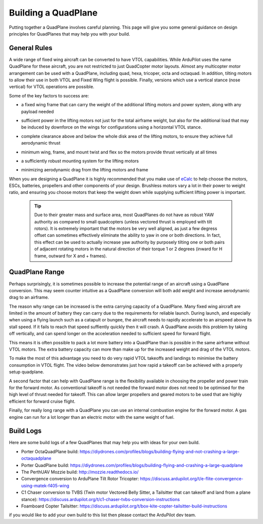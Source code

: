 .. _quadplane-building:

Building a QuadPlane
====================

Putting together a QuadPlane involves careful planning. This page will
give you some general guidance on design principles for QuadPlanes
that may help you with your build.

.. image:: ../images/quadplane-porter-octaquad.jpg
    :target: ../_images/quadplane-porter-octaquad.jpg

General Rules
-------------

A wide range of fixed wing aircraft can be converted to have VTOL
capabilities. While ArduPilot uses the name QuadPlane for these
aircraft, you are not restricted to just QuadCopter motor
layouts. Almost any multicopter motor arrangement can be used with a
QuadPlane, including quad, hexa, tricoper, octa and octaquad. In addition,
tilting motors to allow their use in both VTOL and Fixed Wing flight is
possible. Finally, versions which use a vertical stance (nose vertical) for
VTOL operations are possible.

Some of the key factors to success are:

- a fixed wing frame that can carry the weight of the additional
  lifting motors and power system, along with any payload needed

- sufficient power in the lifting motors not just for the total
  airframe weight, but also for the additional load that may be
  induced by downforce on the wings for configurations using a horizontal VTOL stance.

- complete clearance above and below the whole disk area of the
  lifting motors, to ensure they achieve full aerodynamic thrust

- minimum wing, frame, and mount twist and flex so the motors provide thrust vertically
  at all times

- a sufficiently robust mounting system for the lifting motors

- minimizing aerodynamic drag from the lifting motors and frame

  .. image:: ../images/quadplane-quadstar.jpg
    :target: ../_images/quadplane-quadstar.jpg

When you are designing a QuadPlane it is highly recommended that you
make use of `eCalc <http://ecalc.ch/>`__ to help choose the motors,
ESCs, batteries, propellers and other components of your
design. Brushless motors vary a lot in their power to weight ratio,
and ensuring you choose motors that keep the weight down while
supplying sufficient lifting power is important.

 .. Tip:: Due to their greater mass and surface area, most QuadPlanes do not have as robust YAW authority as compared to small quadcopters (unless vectored thrust is employed with tilt rotors). It is extremely important that the motors be very well aligned, as just a few degress offset can sometimes effectively eliminate the ability to yaw in one or both directions. In fact, this effect can be used to actually increase yaw authority by purposely tilting one or both pairs of adjacent rotating motors in the natural direction of their torque 1 or 2 degrees (inward for H frame, outward for X and + frames).

QuadPlane Range
---------------

Perhaps surprisingly, it is sometimes possible to increase the
potential range of an aircraft using a QuadPlane conversion. This may
seem counter intuitive as a QuadPlane conversion will both add weight
and increase aerodynamic drag to an airframe.

The reason why range can be increased is the extra carrying capacity
of a QuadPlane. Many fixed wing aircraft are limited in the amount of
battery they can carry due to the requirements for reliable
launch. During launch, and especially when using a flying launch such
as a catapult or bungee, the aircraft needs to rapidly accelerate to
an airspeed above its stall speed. If it fails to reach that speed
suffiently quickly then it will crash. A QuadPlane avoids this problem
by taking off vertically, and can spend longer on the acceleration
needed to sufficient speed for forward flight.

This means it is often possible to pack a lot more battery into a
QuadPlane than is possible in the same airframe without VTOL
motors. The extra battery capacity can more than make up for the
increased weight and drag of the VTOL motors.

To make the most of this advantage you need to do very rapid VTOL
takeoffs and landings to minimise the battery consumption in VTOL
flight. The video below demonstrates just how rapid a takeoff can be
achieved with a properly setup quadplane.

..  youtube:: 4oVlSQaplZc
    :width: 100%
            
A second factor that can help with QuadPlane range is the flexibility
available in choosing the propeller and power train for the forward
motor. As conventional takeoff is not needed the forward motor does
not need to be optimised for the high level of thrust needed for
takeoff. This can allow larger propellers and geared motors to be used
that are highly efficient for forward cruise flight.

Finally, for really long range with a QuadPlane you can use an
internal combustion engine for the forward motor. A gas engine can
run for a lot longer than an electric motor with the same weight of
fuel.

Build Logs
----------

Here are some build logs of a few QuadPlanes that may help you with
ideas for your own build.

-  Porter OctaQuadPlane build:
   https://diydrones.com/profiles/blogs/building-flying-and-not-crashing-a-large-octaquadplane
-  Porter QuadPlane build:
   https://diydrones.com/profiles/blogs/building-flying-and-crashing-a-large-quadplane
-  The PerthUAV Mozzie build: http://mozzie.readthedocs.io/
-  Convergence conversion to ArduPlane Tilt Rotor Tricopter: https://discuss.ardupilot.org/t/e-flite-convergence-using-matek-f405-wing
-  C1 Chaser conversion to TVBS (Twin motor Vectored Belly Sitter, a Tailsitter that can takeoff and land from a plane stance): https://discuss.ardupilot.org/t/c1-chaser-tvbs-conversion-instructions
-  Foamboard Copter Tailsitter: https://discuss.ardupilot.org/t/box-kite-copter-tailsitter-build-instructions


if you would like to add your own build to this list then please
contact the ArduPilot dev team.

